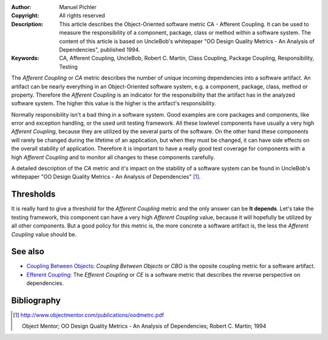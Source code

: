 :Author:       Manuel Pichler
:Copyright:    All rights reserved
:Description:  This article describes the Object-Oriented software metric CA -
               Afferent Coupling. It can be used to measure the responsibility
               of a component, package, class or method within a software 
               system. The content of this article is based on UncleBob's
               whitepaper "OO Design Quality Metrics - An Analysis of 
               Dependencies", published 1994.
:Keywords:     CA, Afferent Coupling, UncleBob, Robert C. Martin, Class Coupling, Package Coupling, Responsibility, Testing

The *Afferent Coupling* or *CA* metric describes the number of unique 
incoming dependencies into a software artifact. An artifact can be
nearly everything in an Object-Oriented software system, e.g. a
component, package, class, method or property. Therefore the *Afferent
Coupling* is an indicator for the responsibility that the artifact has
in the analyzed software system. The higher this value is the higher is
the artifact's responsibility. 

Normally responsibility isn't a bad thing in a software system. Good 
examples are core packages and components, like error and exception 
handling, or the used unit testing framework. All these lowlevel 
components have usually a very high *Afferent Coupling*, because they
are utilized by the several parts of the software. On the other hand
these components will rarely be changed during the lifetime of an 
application, but when they must be changed, it can have side effects 
on the overall stability of application. Therefore it is important to
have a really good test coverage for components with a high *Afferent 
Coupling* and to monitor all changes to these components carefully.

A detailed description of the *CA* metric and it's impact on the stability 
of a software system can be found in UncleBob's whitepaper "OO Design Quality
Metrics - An Analysis of Dependencies" [#ubdqm]_.

Thresholds
----------

It is really hard to give a threshold for the *Afferent Coupling* metric and
the only answer can be **It depends**. Let's take the testing framework, this
component can have a very high *Afferent Coupling* value, because it will 
hopefully be utilized by all other components. But a good policy for this 
metric is, the more concrete a software artifact is, the less the *Afferent
Coupling* value should be.

See also
--------

- `Coupling Between Objects`__: *Coupling Between Objects* or *CBO* is the
  oposite coupling metric for a software artifact.

- `Efferent Coupling`__: The *Efferent Coupling* or *CE* is a software metric
  that describes the reverse perspective on dependencies.

Bibliography
------------

.. [#ubdqm] http://www.objectmentor.com/publications/oodmetrc.pdf

  Object Mentor; OO Design Quality Metrics - An Analysis of Dependencies;
  Robert C. Martin; 1994

__ /documentation/software-metrics/coupling-between-objects.html
__ /documentation/software-metrics/efferent-coupling.html

